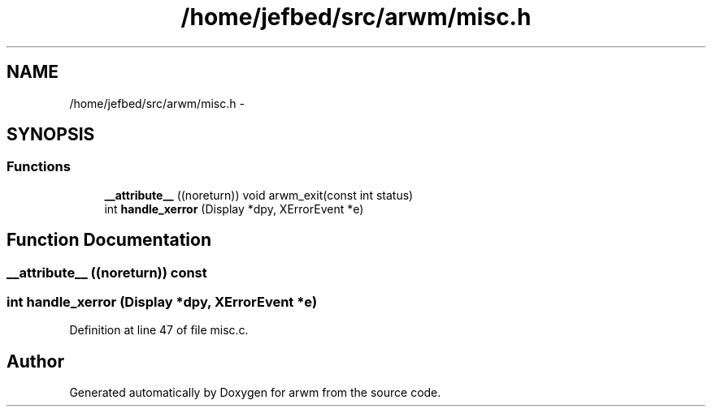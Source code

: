 .TH "/home/jefbed/src/arwm/misc.h" 3 "Wed Mar 7 2012" "arwm" \" -*- nroff -*-
.ad l
.nh
.SH NAME
/home/jefbed/src/arwm/misc.h \- 
.SH SYNOPSIS
.br
.PP
.SS "Functions"

.in +1c
.ti -1c
.RI "\fB__attribute__\fP ((noreturn)) void arwm_exit(const int status)"
.br
.ti -1c
.RI "int \fBhandle_xerror\fP (Display *dpy, XErrorEvent *e)"
.br
.in -1c
.SH "Function Documentation"
.PP 
.SS "__attribute__ ((noreturn)) const"
.SS "int handle_xerror (Display *dpy, XErrorEvent *e)"
.PP
Definition at line 47 of file misc.c.
.SH "Author"
.PP 
Generated automatically by Doxygen for arwm from the source code.

